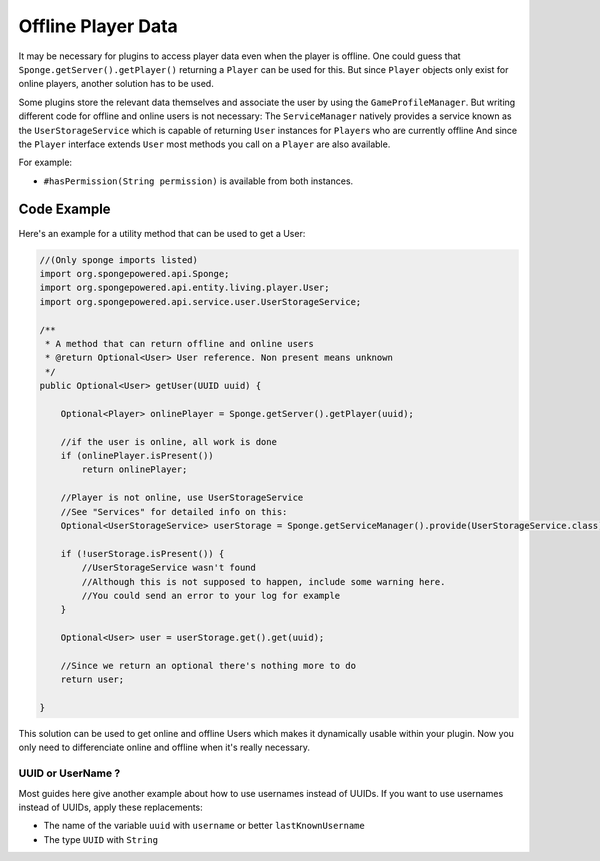 ===================
Offline Player Data
===================

It may be necessary for plugins to access player data even when the player is offline.
One could guess that ``Sponge.getServer().getPlayer()`` returning a ``Player`` can be used for this.
But since ``Player`` objects only exist for online players, another solution has to be used.

Some plugins store the relevant data themselves and associate the user by using the ``GameProfileManager``.
But writing different code for offline and online users is not necessary:
The ``ServiceManager`` natively provides a service known as the ``UserStorageService`` which is capable of returning ``User`` instances for ``Player``\s who are currently offline
And since the ``Player`` interface extends ``User`` most methods you call on a ``Player`` are also available. 

For example:

* ``#hasPermission(String permission)`` is available from both instances.

Code Example
----------------------------------

Here's an example for a utility method that can be used to get a User:

.. code-block:: java

    //(Only sponge imports listed)
    import org.spongepowered.api.Sponge;
    import org.spongepowered.api.entity.living.player.User;
    import org.spongepowered.api.service.user.UserStorageService;
    
    /**
     * A method that can return offline and online users
     * @return Optional<User> User reference. Non present means unknown
     */
    public Optional<User> getUser(UUID uuid) {
        
        Optional<Player> onlinePlayer = Sponge.getServer().getPlayer(uuid);
    
        //if the user is online, all work is done
        if (onlinePlayer.isPresent())
            return onlinePlayer;
            
        //Player is not online, use UserStorageService
        //See "Services" for detailed info on this:
        Optional<UserStorageService> userStorage = Sponge.getServiceManager().provide(UserStorageService.class);
        
        if (!userStorage.isPresent()) {
            //UserStorageService wasn't found
            //Although this is not supposed to happen, include some warning here.
            //You could send an error to your log for example
        }
        
        Optional<User> user = userStorage.get().get(uuid);
        
        //Since we return an optional there's nothing more to do
        return user;
        
    }


This solution can be used to get online and offline Users which makes it dynamically usable within your plugin.
Now you only need to differenciate online and offline when it's really necessary.
    
    
UUID or UserName ?  
~~~~~~~~~~~~~~~~~~

Most guides here give another example about how to use usernames instead of UUIDs.  
If you want to use usernames instead of UUIDs, apply these replacements:  

* The name of the variable ``uuid`` with ``username`` or better ``lastKnownUsername``  
* The type ``UUID`` with ``String``  
